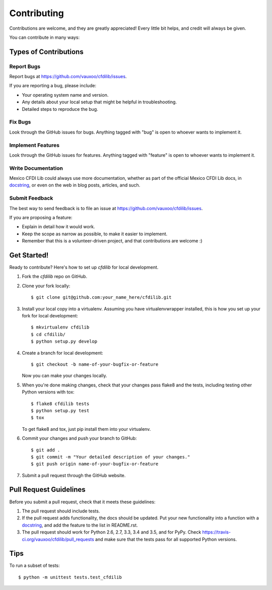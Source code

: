 .. highlight:: shell

============
Contributing
============

Contributions are welcome, and they are greatly appreciated! Every
little bit helps, and credit will always be given.

You can contribute in many ways:

Types of Contributions
----------------------

Report Bugs
~~~~~~~~~~~

Report bugs at https://github.com/vauxoo/cfdilib/issues.

If you are reporting a bug, please include:

* Your operating system name and version.
* Any details about your local setup that might be helpful in troubleshooting.
* Detailed steps to reproduce the bug.

Fix Bugs
~~~~~~~~

Look through the GitHub issues for bugs. Anything tagged with "bug"
is open to whoever wants to implement it.

Implement Features
~~~~~~~~~~~~~~~~~~

Look through the GitHub issues for features. Anything tagged with "feature"
is open to whoever wants to implement it.

Write Documentation
~~~~~~~~~~~~~~~~~~~

Mexico CFDI Lib could always use more documentation, whether as part of the
official Mexico CFDI Lib docs, in `docstring`_, or even on the web in blog posts,
articles, and such.

Submit Feedback
~~~~~~~~~~~~~~~

The best way to send feedback is to file an issue at https://github.com/vauxoo/cfdilib/issues.

If you are proposing a feature:

* Explain in detail how it would work.
* Keep the scope as narrow as possible, to make it easier to implement.
* Remember that this is a volunteer-driven project, and that contributions
  are welcome :)

Get Started!
------------

Ready to contribute? Here's how to set up `cfdilib` for local development.

1. Fork the `cfdilib` repo on GitHub.
2. Clone your fork locally::

    $ git clone git@github.com:your_name_here/cfdilib.git

3. Install your local copy into a virtualenv. Assuming you have virtualenvwrapper installed, this is how you set up your fork for local development::

    $ mkvirtualenv cfdilib
    $ cd cfdilib/
    $ python setup.py develop

4. Create a branch for local development::

    $ git checkout -b name-of-your-bugfix-or-feature

   Now you can make your changes locally.

5. When you're done making changes, check that your changes pass flake8 and the tests, including testing other Python versions with tox::

    $ flake8 cfdilib tests
    $ python setup.py test
    $ tox

   To get flake8 and tox, just pip install them into your virtualenv.

6. Commit your changes and push your branch to GitHub::

    $ git add .
    $ git commit -m "Your detailed description of your changes."
    $ git push origin name-of-your-bugfix-or-feature

7. Submit a pull request through the GitHub website.

Pull Request Guidelines
-----------------------

Before you submit a pull request, check that it meets these guidelines:

1. The pull request should include tests.
2. If the pull request adds functionality, the docs should be updated. Put
   your new functionality into a function with a `docstring`_, and add the
   feature to the list in README.rst.
3. The pull request should work for Python 2.6, 2.7, 3.3, 3.4 and 3.5, and for PyPy. Check
   https://travis-ci.org/vauxoo/cfdilib/pull_requests
   and make sure that the tests pass for all supported Python versions.

Tips
----

To run a subset of tests::

    $ python -m unittest tests.test_cfdilib

.. _docstring: http://www.sphinx-doc.org/en/stable/domains.html#signatures
